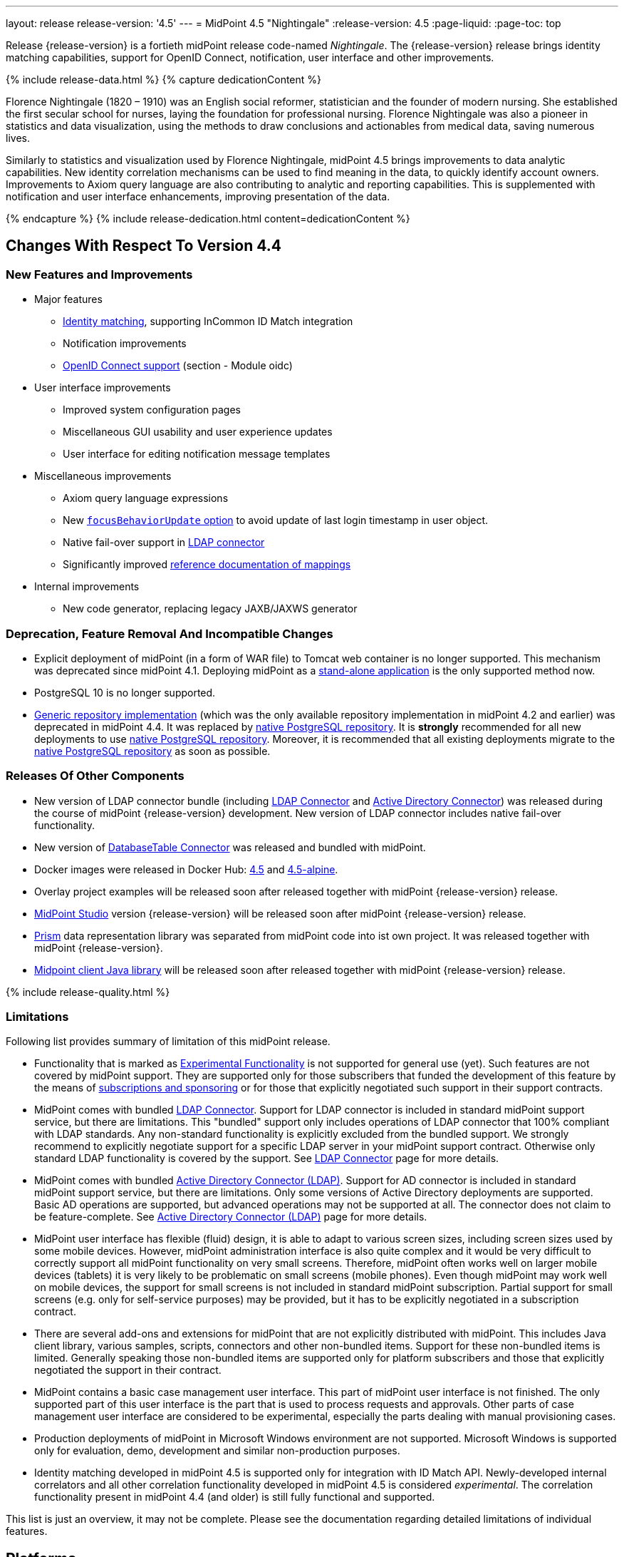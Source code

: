 ---
layout: release
release-version: '4.5'
---
= MidPoint 4.5 "Nightingale"
:release-version: 4.5
:page-liquid:
:page-toc: top

Release {release-version} is a fortieth midPoint release code-named _Nightingale_.
The {release-version} release brings identity matching capabilities, support for OpenID Connect, notification, user interface and other improvements.

++++
{% include release-data.html %}
++++

++++
{% capture dedicationContent %}
<p>
    Florence Nightingale (1820 – 1910) was an English social reformer, statistician and the founder of modern nursing. She established the first secular school for nurses, laying the foundation for professional nursing. Florence Nightingale was also a pioneer in statistics and data visualization, using the methods to draw conclusions and actionables from medical data, saving numerous lives.
</p>
<p>
    Similarly to statistics and visualization used by Florence Nightingale, midPoint 4.5 brings improvements to data analytic capabilities. New identity correlation mechanisms can be used to find meaning in the data, to quickly identify account owners. Improvements to Axiom query language are also contributing to analytic and reporting capabilities. This is supplemented with notification and user interface enhancements, improving presentation of the data.
</p>
{% endcapture %}
{% include release-dedication.html content=dedicationContent %}
++++

== Changes With Respect To Version 4.4

=== New Features and Improvements

* Major features

** xref:/midpoint/projects/idmatch/implementation/implementation/[Identity matching], supporting InCommon ID Match integration

** Notification improvements

** xref:/midpoint/reference/security/authentication/flexible-authentication/configuration/#authentication-module[OpenID Connect support] (section - Module oidc)


* User interface improvements

** Improved system configuration pages

** Miscellaneous GUI usability and user experience updates

** User interface for editing notification message templates


* Miscellaneous improvements

** Axiom query language expressions

** New xref:/midpoint/reference/security/authentication/flexible-authentication/configuration/#sequence-configuration[`focusBehaviorUpdate` option] to avoid update of last login timestamp in user object.

** Native fail-over support in xref:/connectors/connectors/com.evolveum.polygon.connector.ldap.LdapConnector/[LDAP connector]

** Significantly improved xref:/midpoint/reference/expressions/mappings/[reference documentation of mappings]


* Internal improvements

** New code generator, replacing legacy JAXB/JAXWS generator

=== Deprecation, Feature Removal And Incompatible Changes

* Explicit deployment of midPoint (in a form of WAR file) to Tomcat web container is no longer supported.
This mechanism was deprecated since midPoint 4.1.
Deploying midPoint as a xref:/midpoint/reference/deployment/stand-alone-deployment/[stand-alone application] is the only supported method now.

* PostgreSQL 10 is no longer supported.

* xref:/midpoint/reference/repository/generic/[Generic repository implementation] (which was the only available repository implementation in midPoint 4.2 and earlier) was deprecated in midPoint 4.4.
It was replaced by xref:/midpoint/reference/repository/native-postgresql/[native PostgreSQL repository].
It is *strongly* recommended for all new deployments to use xref:/midpoint/reference/repository/native-postgresql/[native PostgreSQL repository].
Moreover, it is recommended that all existing deployments migrate to the xref:/midpoint/reference/repository/native-postgresql/[native PostgreSQL repository] as soon as possible.

=== Releases Of Other Components

* New version of LDAP connector bundle (including xref:/connectors/connectors/com.evolveum.polygon.connector.ldap.LdapConnector/[LDAP Connector] and xref:/connectors/connectors/com.evolveum.polygon.connector.ldap.ad.AdLdapConnector/[Active Directory Connector]) was released during the course of midPoint {release-version} development.
  New version of LDAP connector includes native fail-over functionality.

* New version of xref:/connectors/connectors/org.identityconnectors.databasetable.DatabaseTableConnector/[DatabaseTable Connector] was released and bundled with midPoint.

* Docker images were released in Docker Hub: https://hub.docker.com/layers/midpoint/evolveum/midpoint/4.5/images/sha256-e394f3a8c5938503a85d1c60c70fb08803f66966551146591406e9aea0e4f23b?context=explore[4.5] and https://hub.docker.com/layers/midpoint/evolveum/midpoint/4.5-alpine/images/sha256-d2f901cbbdf402ccc9a75702840ee2e8d17dc52353cef755668c5817dd2bfb76?context=explore[4.5-alpine].

* Overlay project examples will be released soon after released together with midPoint {release-version} release.

* xref:/midpoint/tools/studio/[MidPoint Studio] version {release-version} will be released soon after midPoint {release-version} release.

* xref:/midpoint/devel/prism/[Prism] data representation library was separated from midPoint code into ist own project.
It was released together with midPoint {release-version}.

* xref:/midpoint/reference/interfaces/midpoint-client-java/[Midpoint client Java library] will be released soon after released together with midPoint {release-version} release.


++++
{% include release-quality.html %}
++++

=== Limitations

Following list provides summary of limitation of this midPoint release.

* Functionality that is marked as xref:/midpoint/versioning/experimental/[Experimental Functionality] is not supported for general use (yet).
Such features are not covered by midPoint support.
They are supported only for those subscribers that funded the development of this feature by the means of xref:/support/subscription-sponsoring/[subscriptions and sponsoring] or for those that explicitly negotiated such support in their support contracts.

* MidPoint comes with bundled xref:/connectors/connectors/com.evolveum.polygon.connector.ldap.LdapConnector/[LDAP Connector].
Support for LDAP connector is included in standard midPoint support service, but there are limitations.
This "bundled" support only includes operations of LDAP connector that 100% compliant with LDAP standards.
Any non-standard functionality is explicitly excluded from the bundled support.
We strongly recommend to explicitly negotiate support for a specific LDAP server in your midPoint support contract.
Otherwise only standard LDAP functionality is covered by the support.
See xref:/connectors/connectors/com.evolveum.polygon.connector.ldap.LdapConnector/[LDAP Connector] page for more details.

* MidPoint comes with bundled xref:/connectors/connectors/com.evolveum.polygon.connector.ldap.ad.AdLdapConnector/[Active Directory Connector (LDAP)].
Support for AD connector is included in standard midPoint support service, but there are limitations.
Only some versions of Active Directory deployments are supported.
Basic AD operations are supported, but advanced operations may not be supported at all.
The connector does not claim to be feature-complete.
See xref:/connectors/connectors/com.evolveum.polygon.connector.ldap.ad.AdLdapConnector/[Active Directory Connector (LDAP)] page for more details.

* MidPoint user interface has flexible (fluid) design, it is able to adapt to various screen sizes, including screen sizes used by some mobile devices.
However, midPoint administration interface is also quite complex and it would be very difficult to correctly support all midPoint functionality on very small screens.
Therefore, midPoint often works well on larger mobile devices (tablets) it is very likely to be problematic on small screens (mobile phones).
Even though midPoint may work well on mobile devices, the support for small screens is not included in standard midPoint subscription.
Partial support for small screens (e.g. only for self-service purposes) may be provided, but it has to be explicitly negotiated in a subscription contract.

* There are several add-ons and extensions for midPoint that are not explicitly distributed with midPoint.
This includes Java client library, various samples, scripts, connectors and other non-bundled items.
Support for these non-bundled items is limited.
Generally speaking those non-bundled items are supported only for platform subscribers and those that explicitly negotiated the support in their contract.

* MidPoint contains a basic case management user interface.
This part of midPoint user interface is not finished.
The only supported part of this user interface is the part that is used to process requests and approvals.
Other parts of case management user interface are considered to be experimental, especially the parts dealing with manual provisioning cases.

* Production deployments of midPoint in Microsoft Windows environment are not supported.
Microsoft Windows is supported only for evaluation, demo, development and similar non-production purposes.

* Identity matching developed in midPoint 4.5 is supported only for integration with ID Match API.
Newly-developed internal correlators and all other correlation functionality developed in midPoint 4.5 is considered _experimental_.
The correlation functionality present in midPoint 4.4 (and older) is still fully functional and supported.

This list is just an overview, it may not be complete.
Please see the documentation regarding detailed limitations of individual features.

== Platforms

MidPoint is known to work well in the following deployment environment.
The following list is list of *tested* platforms, i.e. platforms that midPoint team or reliable partners personally tested with this release.
The version numbers in parentheses are the actual version numbers used for the tests.

It is very likely that midPoint will also work in similar environments.
But only the versions specified below are supported as part of midPoint subscription and support programs - unless a different version is explicitly agreed in the contract.

=== Operating System

MidPoint is likely to work on any operating system that supports the Java platform.
However, for *production deployment*, only some operating systems are supported:

* Linux (x86_64)

We are positive that MidPoint can be successfully installed on other operating systems, especially macOS and Microsoft Windows desktop.
Such installations can be used to for evaluation, demonstration or development purposes.
However, we do not support these operating systems for production environments.
The tooling for production use is not maintained, such as various run control (start/stop) script, low-administration and migration tools, backup and recovery support and so on.

=== Java

* OpenJDK 11 (11.0.14).

* OpenJDK 17.
This is a *recommended* platform.

OpenJDK 17 is a recommended Java platform to run midPoint.

Support for Oracle builds of JDK is provided only for the period in which Oracle provides public support (free updates) for their builds.
As far as we are aware, free updates for Oracle JDK 11 are no longer available.
Which means that Oracle JDK 11 is not supported for MidPoint anymore.
MidPoint is an open source project, and as such it relies on open source components.
We cannot provide support for platform that do not have public updates as we would not have access to those updates, and therefore we cannot reproduce and fix issues.
Use of open source OpenJDK builds with public support is recommended instead of proprietary builds.


=== Databases

Since midPoint 4.4, midPoint comes with two repository implementations: _native_ and _generic_.
Native PostgreSQL repository implementation is strongly recommended for all production deployments.

See xref:/midpoint/reference/repository/repository-database-support/[] for more details.

Since midPoint 4.0, *PostgreSQL is the recommended database* for midPoint deployments.
Our strategy is to officially support the latest stable version of PostgreSQL database (to the practically possible extent).
PostgreSQL database is the only database with clear long-term support plan in midPoint.
We make no commitments for future support of any other database engines.
See xref:/midpoint/reference/repository/repository-database-support/[] page for the details.
Only a direct connection from midPoint to the database engine is supported.
Database and/or SQL proxies, database load balancers or any other devices (e.g. firewalls) that alter the communication are not supported.

==== Native Database Support

xref:/midpoint/reference/repository/native-postgresql/[Native PostgreSQL repository implementation] is developed and tuned specially for PostgreSQL database, taking advantage of native database features, providing improved performance and scalability.

This is now the *primary and recommended repository* for midPoint deployments.
Following database engines are supported:

* PostgreSQL 14 or 13

==== Generic Database Support (deprecated)

xref:/midpoint/reference/repository/generic/[Generic repository implementation] is based on object-relational mapping abstraction (Hibernate), supporting several database engines with the same code.
Following database engines are supported with this implementation:

* H2 (embedded).
Supported only in embedded mode.
Not supported for production deployments.
Only the version specifically bundled with midPoint is supported. +
H2 is intended only for development, demo and similar use cases.
It is *not* supported for any production use.
Also, upgrade of deployments based on H2 database are not supported.

* PostgreSQL 14, 13, 12, 11.

* Oracle 12c

* Microsoft SQL Server 2019, 2016 SP1

Support for xref:/midpoint/reference/repository/generic/[generic repository implementation] together with all the database engines supported by this implementation is *deprecated*.
It is *strongly recommended* to migrate to xref:/midpoint/reference/repository/native-postgresql/[native PostgreSQL repository implementation] as soon as possible.
See xref:/midpoint/reference/repository/repository-database-support/[] for more details.

=== Supported Browsers

* Firefox
* Safari
* Chrome
* Edge
* Opera

Any recent version of the browsers is supported.
That means any stable stock version of the browser released in the last two years.
We formally support only stock, non-customized versions of the browsers without any extensions or other add-ons.
According to the experience most extensions should work fine with midPoint.
However, it is not possible to test midPoint with all of them and support all of them.
Therefore, if you chose to use extensions or customize the browser in any non-standard way you are doing that on your own risk.
We reserve the right not to support customized web browsers.

== Important Bundled Components

[%autowidth]
|===
| Component | Version | Description

| Tomcat
| 9.0.48
| Web container

| ConnId
| 1.5.0.18
| ConnId Connector Framework

| xref:/connectors/connectors/com.evolveum.polygon.connector.ldap.LdapConnector/[LDAP connector bundle]
| 3.4
| LDAP and Active Directory

| xref:/connectors/connectors/com.evolveum.polygon.connector.csv.CsvConnector/[CSV connector]
| 2.4
| Connector for CSV files

| xref:/connectors/connectors/org.identityconnectors.databasetable.DatabaseTableConnector/[DatabaseTable connector]
| 1.4.9.1
| Connector for simple database tables

|===

++++
{% include release-download.html %}
++++

== Upgrade

MidPoint is a software designed with easy upgradeability in mind.
We do our best to maintain strong backward compatibility of midPoint data model, configuration and system behavior.
However, midPoint is also very flexible and comprehensive software system with a very rich data model.
It is not humanly possible to test all the potential upgrade paths and scenarios.
Also, some changes in midPoint behavior are inevitable to maintain midPoint development pace.
Therefore, there may be some manual actions and configuration changes that need to be done during upgrades, mostly related to xref:/midpoint/versioning/feature-lifecycle/[feature lifecycle].

This section provides overall overview of the changes and upgrade procedures.
Although we try to our best, it is not possible to foresee all possible uses of midPoint.
Therefore, the information provided in this section are for information purposes only without any guarantees of completeness.
In case of any doubts about upgrade or behavior changes please use services associated with xref:/support/subscription-sponsoring/[midPoint subscription programs].

Please refer to the xref:/midpoint/reference/upgrade/upgrade-guide/[] for general instructions and description of the upgrade process.
The guide describes the steps applicable for upgrades of all midPoint releases.
Following sections provide details regarding release {release-version}.

=== Upgrade From MidPoint 4.4.x

MidPoint {release-version} data model is backwards compatible with previous midPoint version.
Therefore xref:/midpoint/reference/upgrade/upgrade-guide/[the usual upgrade mechanism] can be used.
There are some important changes to keep in mind:

* Database schema needs to be upgraded using the xref:/midpoint/reference/upgrade/upgrade-guide/[usual mechanism].

Please see xref:/midpoint/reference/upgrade/upgrade-guide/[] for details.

* Version numbers of some bundled connectors have changed.
Therefore, connector references from the resource definitions that are using the bundled connectors need to be updated.

It is strongly recommended migrating to the xref:/midpoint/reference/repository/native-postgresql/[new native PostgreSQL repository implementation] for all deployments that have not migrated yet.
However, it is *not* recommended upgrading the system and migrating the repositories in one step.
It is recommended doing it in two separate steps.
Please see xref:/midpoint/reference/repository/native-postgresql/migration/[] for the details.

=== Upgrade From MidPoint Versions Older Than 4.4

Upgrade from midPoint versions older than 4.4 to midPoint {release-version} is not supported directly.
Please upgrade to midPoint 4.4.x first.

=== Changes In Initial Objects Since 4.4

MidPoint has a built-in set of "initial objects" that it will automatically create in the database if they are not present.
This includes vital objects for the system to be configured (e.g. role `Superuser` and user `administrator`).
These objects may change in some midPoint releases.
However, midPoint is conservative and avoids overwrite of customized configuration objects.
Therefore midPoint does not overwrite existing objects when they are already in the database.
This may result in upgrade problems if the existing object contains configuration that is no longer supported in a new version.
The following list contains a summary of changes to the initial objects in this midPoint release.
The complete new set of initial objects is in the `config/initial-objects` directory in both the source and binary distributions.
Although any problems caused by the change in initial objects is unlikely to occur, the implementors are advised to review the changes and assess the impact on case-by-case basis:

* `000-system-configuration.xml`: Added new archetypes for utility and system tasks, added archetypes for propagations tasks

* `027-archetype-correlation-case.xml`: New archetype for correlation cases

* `042-role-reviewer.xml`: Update authorization for page 'My work item' in role 'Reviewer'

* `140-report-certification-campaigns.xml`, `150-report-certification-cases.xml`: Fixed parsing support for YAML-formatted expression in Axiom Query

* `251-object-collection-resource-up.xml`, `260-object-collection-task-all.xml`, `261-object-collection-task-active.xml`: Converted search filters to Axiom query

* `262-object-collection-task-report.xml`: Converted search filters to Axiom query, fixed incorrect namespace

* `271-object-collection-audit-24h.xml`, `272-object-collection-audit-errors-24h.xml`, `273-object-collection-audit-modifications-24h.xml`, `330-object-collection-my-cases.xml`: Fixed parsing support for YAML-formatted expression in Axiom Query

* `5*-archetype-task-*.xml`: Cleanup of task archetypes (removed ownerRef, task name via focusMapping)

* `513-archetype-task-shadow-integrity-check.xml`, `514-archetype-task-shadows-refresh.xml`, `515-archetype-task-objects-delete.xml`, `516-archetype-task-shadows-delete-long-time-not-updated.xml`, `517-archetype-task-execute-change.xml`, `518-archetype-task-execute-deltas.xml`, `519-archetype-task-reindex-repository.xml`, `520-archetype-task-certification.xml`, `521-archetype-task-approval.xml`, `522-archetype-task-object-integrity-check.xml`, `530-archetype-task-validity.xml`, `531-archetype-task-trigger.xml`, `560-task-validity.xml`, `570-task-trigger.xml`: Added new archetypes for utility and system tasks

* `520-archetype-task-certification.xml`, `521-archetype-task-approval.xml`, `532-archetype-task-propagation.xml`, `533-archetype-task-multi-propagation.xml`: Added archetypes for propagations tasks

Please review link:https://github.com/Evolveum/midpoint/commits/master/gui/admin-gui/src/main/resources/initial-objects[source code history] for detailed list of changes.

TIP: Copies of initial object files are located in `config/initial-objects` directory of midPoint distribution packages. These files can be used as a reference during upgrades. On-line version can be found in https://github.com/Evolveum/midpoint/tree/v{release-version}/config/initial-objects[midPoint source code].

=== Bundled Connector Changes Since 4.4

* LDAP and AD connectors were upgraded to the latest available version 3.4.
See xref:/connectors/connectors/com.evolveum.polygon.connector.ldap.LdapConnector/[LDAP connector page] and xref:/connectors/connectors/com.evolveum.polygon.connector.ldap.ad.AdLdapConnector/[Active Directory connector page] for details.

* DatabaseTable connector was upgraded to the latest available version 1.4.9.1.
See xref:/connectors/connectors/org.identityconnectors.databasetable.DatabaseTableConnector/[DatabaseTable connector page] for details.


=== Behavior Changes Since 4.4

* Notifications

** Previously, if no transport was specified for `customNotifier`, `customTransport` was quietly implied.
This is no longer the case and the transport must be explicitly mentioned just like in any other notifier.
Custom notifier is actually in no way tied to the custom transport only - any transport can be used.

** Previously, schema allowed nesting notifiers, e.g. putting `simpleFocalObjectNotifier` inside `timeValidityNotifier` or any other notifier.
This is no longer possible, if there is any nesting of concrete notifiers in your System configuration object it must be removed.
Nesting inside `handler` element and inside `chained`/`forked` blocks is fine, although the latter is deprecated now.
This nested notifiers didn't do anything anyway, so it is unlikely anyone used them.

* Mappings

** Up to now, we have skipped association inbound mappings if there was no input value.
This was not consistent with the handling of other mappings.
This is now changed.
So, please make sure your mappings correctly treat null input values.
See https://github.com/Evolveum/midpoint/blob/v4.5/model/model-intest/src/test/resources/mapping/resource-dummy-autogreen.xml[resource-dummy-autogreen.xml] for an example.

** Names of classes and packages that are relevant for logging has been changed.
To log the inbound processing in details, one should now use `com.evolveum.midpoint.model.impl.lens.projector.focus.inbounds`

* Approvals

** Deprecated `isEnabled()` method on workflow/case manager.
Its value was driven by `workflow/enabled` `config.xml` property.
Now it was removed, because the flag is common for all cases - and this functionality is now
more deeply embedded in midPoint.
The disabling of Cases GUI section should now be done using other means (e.g. authorizations).

** Removed unused `GeneralChangeProcessor` from approvals (`workflow-impl`).
This module was originally created when Activiti was used, but it was never really used.
With Activiti removal in 4.0 it was practically dead.
Now it's finally removed.

=== Schema Changes Since 4.4

* `groupBy` in filters is no longer supported.

* Elements in SAML authentication configuration were changed, to match configuration of https://github.com/spring-projects/spring-security/tree/main/saml2/saml2-service-provider[Spring Security SAML2 service provider library].
There are some incompatible changes.
Please see https://github.com/Evolveum/midpoint/blob/v4.5/infra/schema/src/main/resources/xml/ns/public/common/common-security-3.xsd[schema definition] for details.


=== Important Internal Changes Since 4.4

These changes should not influence people that use midPoint "as is".
These changes should also not influence the XML/JSON/YAML-based customizations or scripting expressions that rely just on the provided library classes.
These changes will influence midPoint forks and deployments that are heavily customized using the Java components.

* Legacy JAXB/JAXWS code generator was replaced with a brand new code.
Generated code is almost completely compatible with the previous code.
Moreover, there are some new features (e.g. more convenient constructors/factories) that can be used in the new code.

* For performance reasons, user interface code is scanning only `com.evolveum` packages on classpath.
This can be changed using settings in `application.yml` file.
This change may influence Maven overlay projects that include GUI customizations.


++++
{% include release-issues.html %}
++++

Some of the known issues are listed below:

* There is a support to set up storage of credentials in either encrypted or hashed form.
There is also unsupported and undocumented option to turn off credential storage.
This option partially works, but there may be side effects and interactions.
This option is not fully supported yet.
Do not use it or use it only at your own risk.
It is not included in any midPoint support agreement.

* Native attribute with the name of 'id' cannot be currently used in midPoint (bug:MID-3872[]).
If the attribute name in the resource cannot be changed then the workaround is to force the use of legacy schema.
In that case midPoint will use the legacy ConnId attribute names (icfs:name and icfs:uid).

* We have seen issues upgrading H2 instances to a new version.
Generally speaking H2 is not supported for any particular use.
We try to make H2 work and we try to make it survive an upgrade, but there are occasional issues with H2 use and upgrade.
Make sure that you back up your data in a generic format (XML/JSON/YAML) in regular intervals to avoid losing them.
It is particularly important to back up your data before upgrades and when working with development version of midPoint.
